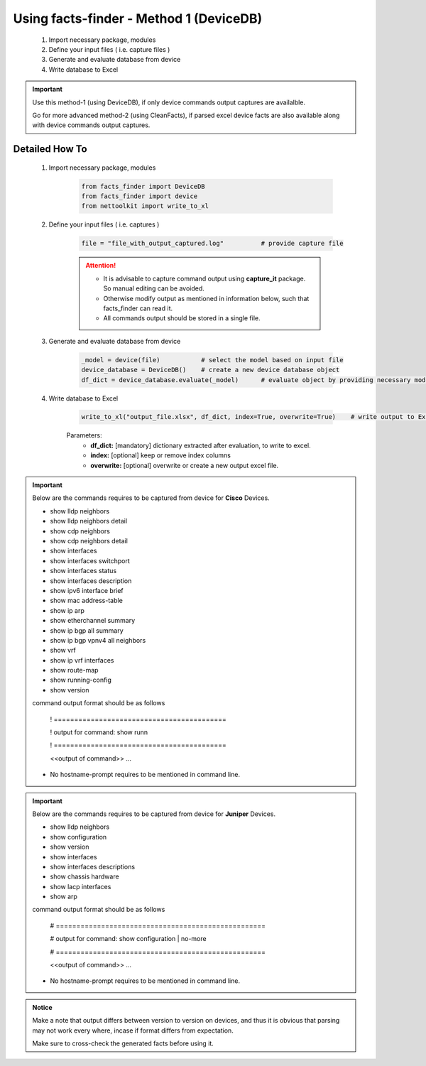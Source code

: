
Using facts-finder - Method 1 (DeviceDB)
============================================

	#. Import necessary package, modules
	#. Define your input files ( i.e. capture files )
	#. Generate and evaluate database from device
	#. Write database to Excel

.. important::

	Use this method-1 (using DeviceDB), if only device commands output captures are availalble.
	
	Go for more advanced method-2 (using CleanFacts), if parsed excel device facts are also available along with device commands output captures.


Detailed How To
--------------------

	#. Import necessary package, modules

		.. code::

			from facts_finder import DeviceDB
			from facts_finder import device
			from nettoolkit import write_to_xl


	#. Define your input files ( i.e. captures )

		.. code::

			file = "file_with_output_captured.log"		# provide capture file 

		.. attention::
			
			* It is advisable to capture command output using **capture_it** package. So manual editing can be avoided.
			* Otherwise modify output as mentioned in information below, such that facts_finder can read it.
			* All commands output should be stored in a single file. 


	#. Generate and evaluate database from device

		.. code:: python

			_model = device(file)		# select the model based on input file
			device_database = DeviceDB()	# create a new device database object
			df_dict = device_database.evaluate(_model)	# evaluate object by providing necessary model, and return dictionary


	#. Write database to Excel

		.. code:: python
			
			write_to_xl("output_file.xlsx", df_dict, index=True, overwrite=True)	# write output to Excel

		Parameters:
			* **df_dict:** [mandatory] dictionary extracted after evaluation, to write to excel.
			* **index:** [optional] keep or remove index columns
			* **overwrite:** [optional] overwrite or create a new output excel file.



.. important::
	
	Below are the commands requires to be captured from device for **Cisco** Devices.

	* show lldp neighbors
	* show lldp neighbors detail
	* show cdp neighbors
	* show cdp neighbors detail
	* show interfaces
	* show interfaces switchport
	* show interfaces status
	* show interfaces description
	* show ipv6 interface brief
	* show mac address-table
	* show ip arp
	* show etherchannel summary
	* show ip bgp all summary
	* show ip bgp vpnv4 all neighbors
	* show vrf
	* show ip vrf interfaces
	* show route-map
	* show running-config
	* show version

	command output format should be as follows
		
		! ==========================================
		
		! output for command: show runn
		
		! ==========================================
		
		<<output of command>> ...

	* No hostname-prompt requires to be mentioned in command line.

.. important::

	Below are the commands requires to be captured from device for **Juniper** Devices.

	* show lldp neighbors
	* show configuration
	* show version
	* show interfaces
	* show interfaces descriptions
	* show chassis hardware
	* show lacp interfaces
	* show arp

	command output format should be as follows

		# ===================================================	
		
		# output for command: show configuration | no-more
		
		# ===================================================			
		
		<<output of command>> ...


	* No hostname-prompt requires to be mentioned in command line.


.. admonition:: Notice

	Make a note that output differs between version to version on devices, and thus it is obvious that parsing may not work every where, incase if format differs from expectation. 

	Make sure to cross-check the generated facts before using it.

